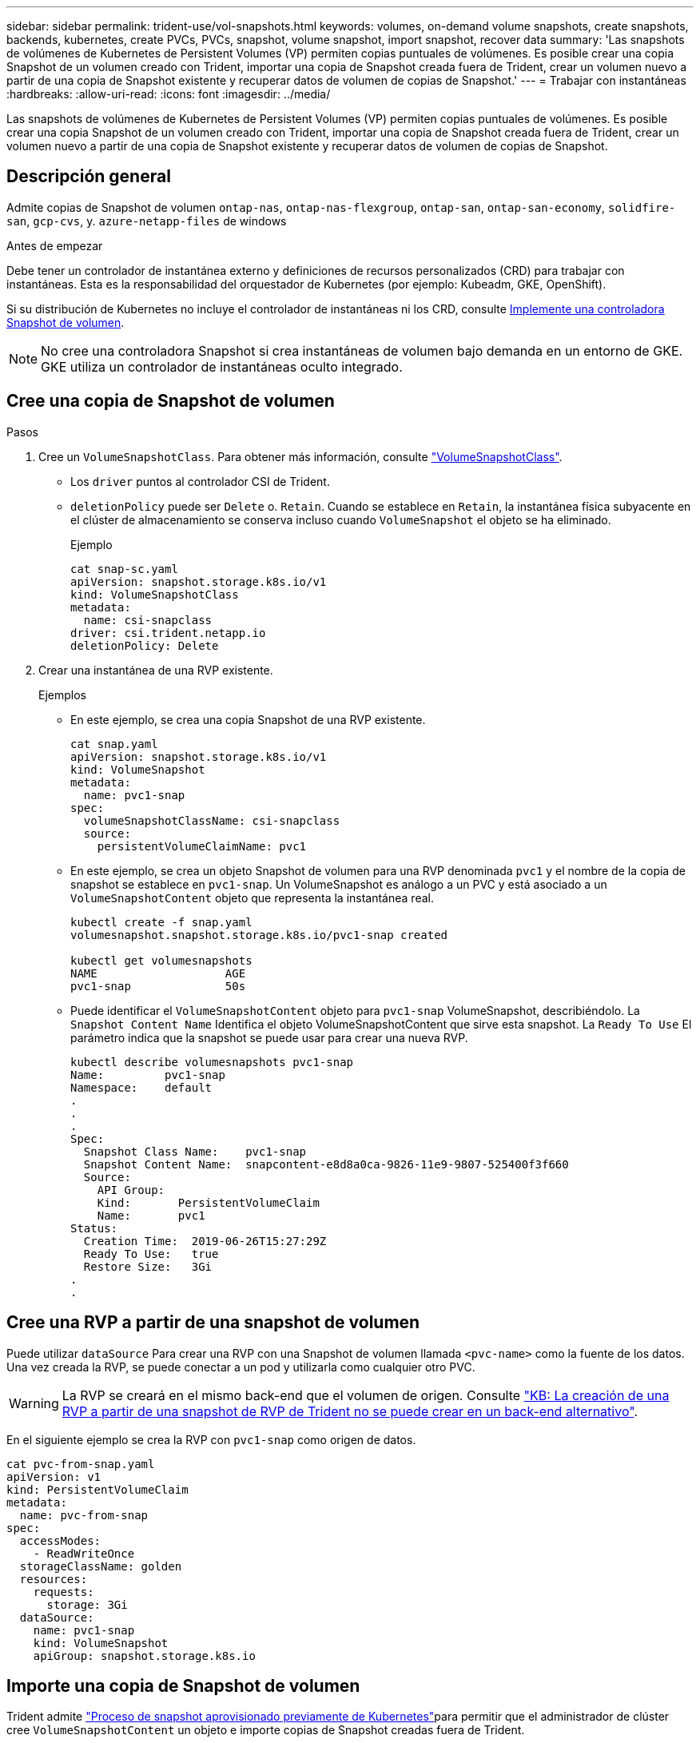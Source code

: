 ---
sidebar: sidebar 
permalink: trident-use/vol-snapshots.html 
keywords: volumes, on-demand volume snapshots, create snapshots, backends, kubernetes, create PVCs, PVCs, snapshot, volume snapshot, import snapshot, recover data 
summary: 'Las snapshots de volúmenes de Kubernetes de Persistent Volumes (VP) permiten copias puntuales de volúmenes. Es posible crear una copia Snapshot de un volumen creado con Trident, importar una copia de Snapshot creada fuera de Trident, crear un volumen nuevo a partir de una copia de Snapshot existente y recuperar datos de volumen de copias de Snapshot.' 
---
= Trabajar con instantáneas
:hardbreaks:
:allow-uri-read: 
:icons: font
:imagesdir: ../media/


[role="lead"]
Las snapshots de volúmenes de Kubernetes de Persistent Volumes (VP) permiten copias puntuales de volúmenes. Es posible crear una copia Snapshot de un volumen creado con Trident, importar una copia de Snapshot creada fuera de Trident, crear un volumen nuevo a partir de una copia de Snapshot existente y recuperar datos de volumen de copias de Snapshot.



== Descripción general

Admite copias de Snapshot de volumen `ontap-nas`, `ontap-nas-flexgroup`, `ontap-san`, `ontap-san-economy`, `solidfire-san`, `gcp-cvs`, y. `azure-netapp-files` de windows

.Antes de empezar
Debe tener un controlador de instantánea externo y definiciones de recursos personalizados (CRD) para trabajar con instantáneas. Esta es la responsabilidad del orquestador de Kubernetes (por ejemplo: Kubeadm, GKE, OpenShift).

Si su distribución de Kubernetes no incluye el controlador de instantáneas ni los CRD, consulte <<Implemente una controladora Snapshot de volumen>>.


NOTE: No cree una controladora Snapshot si crea instantáneas de volumen bajo demanda en un entorno de GKE. GKE utiliza un controlador de instantáneas oculto integrado.



== Cree una copia de Snapshot de volumen

.Pasos
. Cree un `VolumeSnapshotClass`. Para obtener más información, consulte link:../trident-reference/objects.html#kubernetes-volumesnapshotclass-objects["VolumeSnapshotClass"].
+
** Los `driver` puntos al controlador CSI de Trident.
** `deletionPolicy` puede ser `Delete` o. `Retain`. Cuando se establece en `Retain`, la instantánea física subyacente en el clúster de almacenamiento se conserva incluso cuando `VolumeSnapshot` el objeto se ha eliminado.
+
.Ejemplo
[listing]
----
cat snap-sc.yaml
apiVersion: snapshot.storage.k8s.io/v1
kind: VolumeSnapshotClass
metadata:
  name: csi-snapclass
driver: csi.trident.netapp.io
deletionPolicy: Delete
----


. Crear una instantánea de una RVP existente.
+
.Ejemplos
** En este ejemplo, se crea una copia Snapshot de una RVP existente.
+
[listing]
----
cat snap.yaml
apiVersion: snapshot.storage.k8s.io/v1
kind: VolumeSnapshot
metadata:
  name: pvc1-snap
spec:
  volumeSnapshotClassName: csi-snapclass
  source:
    persistentVolumeClaimName: pvc1
----
** En este ejemplo, se crea un objeto Snapshot de volumen para una RVP denominada `pvc1` y el nombre de la copia de snapshot se establece en `pvc1-snap`. Un VolumeSnapshot es análogo a un PVC y está asociado a un `VolumeSnapshotContent` objeto que representa la instantánea real.
+
[listing]
----
kubectl create -f snap.yaml
volumesnapshot.snapshot.storage.k8s.io/pvc1-snap created

kubectl get volumesnapshots
NAME                   AGE
pvc1-snap              50s
----
** Puede identificar el `VolumeSnapshotContent` objeto para `pvc1-snap` VolumeSnapshot, describiéndolo. La `Snapshot Content Name` Identifica el objeto VolumeSnapshotContent que sirve esta snapshot. La `Ready To Use` El parámetro indica que la snapshot se puede usar para crear una nueva RVP.
+
[listing]
----
kubectl describe volumesnapshots pvc1-snap
Name:         pvc1-snap
Namespace:    default
.
.
.
Spec:
  Snapshot Class Name:    pvc1-snap
  Snapshot Content Name:  snapcontent-e8d8a0ca-9826-11e9-9807-525400f3f660
  Source:
    API Group:
    Kind:       PersistentVolumeClaim
    Name:       pvc1
Status:
  Creation Time:  2019-06-26T15:27:29Z
  Ready To Use:   true
  Restore Size:   3Gi
.
.
----






== Cree una RVP a partir de una snapshot de volumen

Puede utilizar `dataSource` Para crear una RVP con una Snapshot de volumen llamada `<pvc-name>` como la fuente de los datos. Una vez creada la RVP, se puede conectar a un pod y utilizarla como cualquier otro PVC.


WARNING: La RVP se creará en el mismo back-end que el volumen de origen. Consulte link:https://kb.netapp.com/Cloud/Astra/Trident/Creating_a_PVC_from_a_Trident_PVC_Snapshot_cannot_be_created_in_an_alternate_backend["KB: La creación de una RVP a partir de una snapshot de RVP de Trident no se puede crear en un back-end alternativo"^].

En el siguiente ejemplo se crea la RVP con `pvc1-snap` como origen de datos.

[listing]
----
cat pvc-from-snap.yaml
apiVersion: v1
kind: PersistentVolumeClaim
metadata:
  name: pvc-from-snap
spec:
  accessModes:
    - ReadWriteOnce
  storageClassName: golden
  resources:
    requests:
      storage: 3Gi
  dataSource:
    name: pvc1-snap
    kind: VolumeSnapshot
    apiGroup: snapshot.storage.k8s.io
----


== Importe una copia de Snapshot de volumen

Trident admite link:https://kubernetes.io/docs/concepts/storage/volume-snapshots/#static["Proceso de snapshot aprovisionado previamente de Kubernetes"^]para permitir que el administrador de clúster cree `VolumeSnapshotContent` un objeto e importe copias de Snapshot creadas fuera de Trident.

.Antes de empezar
Trident debe haber creado o importado el volumen principal de la snapshot.

.Pasos
. *Cluster admin:* Crear un `VolumeSnapshotContent` objeto que haga referencia a la instantánea backend. De esta forma, se inicia el flujo de trabajo Snapshot en Trident.
+
** Especifique el nombre de la instantánea de backend en `annotations` como `trident.netapp.io/internalSnapshotName: <"backend-snapshot-name">`.
** Especifique `<name-of-parent-volume-in-trident>/<volume-snapshot-content-name>` en `snapshotHandle`. Esta es la única información proporcionada a Trident por el Snapshotter externo en la `ListSnapshots` llamada.
+

NOTE: La `<volumeSnapshotContentName>` No siempre se puede coincidir con el nombre de instantánea de backend debido a restricciones de nomenclatura de CR.

+
.Ejemplo
En el siguiente ejemplo se crea un `VolumeSnapshotContent` objeto que hace referencia a la instantánea backend `snap-01`.

+
[listing]
----
apiVersion: snapshot.storage.k8s.io/v1
kind: VolumeSnapshotContent
metadata:
  name: import-snap-content
  annotations:
    trident.netapp.io/internalSnapshotName: "snap-01"  # This is the name of the snapshot on the backend
spec:
  deletionPolicy: Retain
  driver: csi.trident.netapp.io
  source:
    snapshotHandle: pvc-f71223b5-23b9-4235-bbfe-e269ac7b84b0/import-snap-content # <import PV name or source PV name>/<volume-snapshot-content-name>
----


. *Administrador del clúster:* Crear el `VolumeSnapshot` CR que hace referencia al `VolumeSnapshotContent` objeto. Esto solicita acceso para utilizar el `VolumeSnapshot` en un espacio de nombres determinado.
+
.Ejemplo
En el siguiente ejemplo se crea un `VolumeSnapshot` CR con nombre `import-snap` que hace referencia a la `VolumeSnapshotContent` nombre `import-snap-content`.

+
[listing]
----
apiVersion: snapshot.storage.k8s.io/v1
kind: VolumeSnapshot
metadata:
  name: import-snap
spec:
  # volumeSnapshotClassName: csi-snapclass (not required for pre-provisioned or imported snapshots)
  source:
    volumeSnapshotContentName: import-snap-content
----
. *Procesamiento interno (no se requiere acción):* El Snapshotter externo reconoce el recién creado `VolumeSnapshotContent` y ejecuta la `ListSnapshots` llamada. Trident crea el `TridentSnapshot`.
+
** El dispositivo de instantáneas externo establece el `VolumeSnapshotContent` para `readyToUse` y la `VolumeSnapshot` para `true`.
** Trident vuelve `readyToUse=true`.


. *Cualquier usuario:* Crear a. `PersistentVolumeClaim` para hacer referencia al nuevo `VolumeSnapshot`, donde `spec.dataSource` (o. `spec.dataSourceRef`) nombre es el `VolumeSnapshot` nombre.
+
.Ejemplo
En el siguiente ejemplo se crea una RVP que hace referencia al `VolumeSnapshot` nombre `import-snap`.

+
[listing]
----
apiVersion: v1
kind: PersistentVolumeClaim
metadata:
  name: pvc-from-snap
spec:
  accessModes:
    - ReadWriteOnce
  storageClassName: simple-sc
  resources:
    requests:
      storage: 1Gi
  dataSource:
    name: import-snap
    kind: VolumeSnapshot
    apiGroup: snapshot.storage.k8s.io
----




== Recuperar datos de volumen mediante copias Snapshot

El directorio de snapshots está oculto de forma predeterminada para facilitar la máxima compatibilidad de los volúmenes aprovisionados con el `ontap-nas` y.. `ontap-nas-economy` de windows Habilite el `.snapshot` directorio para recuperar datos de snapshots directamente.

Use la interfaz de línea de comandos de ONTAP para restaurar un volumen en un estado registrado en una snapshot anterior.

[listing]
----
cluster1::*> volume snapshot restore -vserver vs0 -volume vol3 -snapshot vol3_snap_archive
----

NOTE: Cuando se restaura una copia Snapshot, se sobrescribe la configuración de volúmenes existente. Se pierden los cambios que se hagan en los datos del volumen después de crear la copia Snapshot.



== Restauración de volumen sin movimiento a partir de una copia de Snapshot

Trident permite restaurar volumen rápida y in situ a partir de una snapshot mediante `TridentActionSnapshotRestore` (TASR) CR. Esta CR funciona como una acción imprescindible de Kubernetes y no persiste una vez que finaliza la operación.

Trident soporta la restauración de instantáneas en `ontap-san` , , `ontap-san-economy`, , `ontap-nas`, `ontap-nas-flexgroup` `azure-netapp-files` , `gcp-cvs`, `google-cloud-netapp-volumes` y `solidfire-san` los conductores.

.Antes de empezar
Debe tener una snapshot de volumen disponible y la RVP vinculada.

* Compruebe que el estado de la RVP es de enlace.
+
[listing]
----
kubectl get pvc
----
* Compruebe que la copia de Snapshot de volumen esté lista para utilizarse.
+
[listing]
----
kubectl get vs
----


.Pasos
. Cree el CR de TASR. En este ejemplo, se crea una CR para la RVP `pvc1` y una instantánea de volumen `pvc1-snapshot`.
+

NOTE: El TASR CR debe estar en un espacio de nombres donde exista la PVC y VS.



[listing]
----
cat tasr-pvc1-snapshot.yaml

apiVersion: trident.netapp.io/v1
kind: TridentActionSnapshotRestore
metadata:
  name: trident-snap
  namespace: trident
spec:
  pvcName: pvc1
  volumeSnapshotName: pvc1-snapshot
----
. Aplique el CR para restaurar a partir de la instantánea. Este ejemplo restaura desde la instantánea `pvc1`.
+
[listing]
----
kubectl create -f tasr-pvc1-snapshot.yaml

tridentactionsnapshotrestore.trident.netapp.io/trident-snap created
----


.Resultados
Trident restaura los datos a partir de la copia Snapshot. Es posible verificar el estado de restauración de la Snapshot.

[listing]
----
kubectl get tasr -o yaml

apiVersion: trident.netapp.io/v1
items:
- apiVersion: trident.netapp.io/v1
  kind: TridentActionSnapshotRestore
  metadata:
    creationTimestamp: "2023-04-14T00:20:33Z"
    generation: 3
    name: trident-snap
    namespace: trident
    resourceVersion: "3453847"
    uid: <uid>
  spec:
    pvcName: pvc1
    volumeSnapshotName: pvc1-snapshot
  status:
    startTime: "2023-04-14T00:20:34Z"
    completionTime: "2023-04-14T00:20:37Z"
    state: Succeeded
kind: List
metadata:
  resourceVersion: ""
----
[NOTE]
====
* En la mayoría de los casos, Trident no vuelve a intentar automáticamente la operación en caso de fallo. Deberá realizar la operación de nuevo.
* Es posible que el administrador deba conceder permiso al usuario de Kubernetes sin acceso de administrador para crear una CR TASR en su espacio de nombres de la aplicación.


====


== Eliminar un VP con snapshots asociadas

Cuando se elimina un volumen persistente con instantáneas asociadas, el volumen Trident correspondiente se actualiza a un “estado de eliminación”. Quite las copias de Snapshot de volumen para eliminar el volumen de Trident.



== Implemente una controladora Snapshot de volumen

Si su distribución de Kubernetes no incluye el controlador de snapshots y los CRD, puede implementarlos de la siguiente manera.

.Pasos
. Crear CRD de snapshot de volumen.
+
[listing]
----
cat snapshot-setup.sh
#!/bin/bash
# Create volume snapshot CRDs
kubectl apply -f https://raw.githubusercontent.com/kubernetes-csi/external-snapshotter/release-6.1/client/config/crd/snapshot.storage.k8s.io_volumesnapshotclasses.yaml
kubectl apply -f https://raw.githubusercontent.com/kubernetes-csi/external-snapshotter/release-6.1/client/config/crd/snapshot.storage.k8s.io_volumesnapshotcontents.yaml
kubectl apply -f https://raw.githubusercontent.com/kubernetes-csi/external-snapshotter/release-6.1/client/config/crd/snapshot.storage.k8s.io_volumesnapshots.yaml
----
. Cree la controladora Snapshot.
+
[listing]
----
kubectl apply -f https://raw.githubusercontent.com/kubernetes-csi/external-snapshotter/release-6.1/deploy/kubernetes/snapshot-controller/rbac-snapshot-controller.yaml
kubectl apply -f https://raw.githubusercontent.com/kubernetes-csi/external-snapshotter/release-6.1/deploy/kubernetes/snapshot-controller/setup-snapshot-controller.yaml
----
+

NOTE: Si es necesario, abra `deploy/kubernetes/snapshot-controller/rbac-snapshot-controller.yaml` y actualícelo `namespace` en el espacio de nombres.





== Enlaces relacionados

* link:../trident-concepts/snapshots.html["Copias de Snapshot de volumen"]
* link:../trident-reference/objects.html["VolumeSnapshotClass"]

